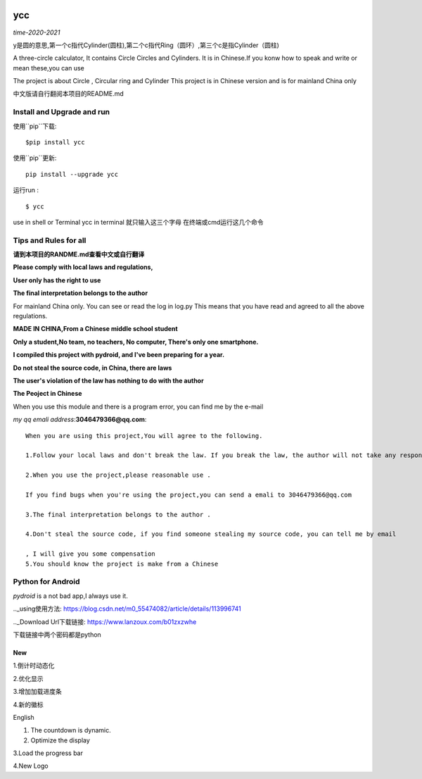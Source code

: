 .. image:: https://static.pepy.tech/personalized-badge/ycc?period=total&units=abbreviation&left_color=brightgreen&right_color=blue&left_text=Downloads
 :target: https://pepy.tech/project/ycc


ycc
^^^^

*time-2020-2021*

y是圆的意思,第一个c指代Cylinder(圆柱),第二个c指代Ring（圆环）,第三个c是指Cylinder（圆柱)

A three-circle calculator, It contains Circle Circles and Cylinders.
It is in Chinese.If you konw how to speak and write or mean these,you can use

The project is about Circle , Circular ring and Cylinder 
This project is in Chinese version and is for mainland China only

中文版请自行翻阅本项目的README.md


Install and Upgrade and  run
-------------------------------------------
使用``pip``下载:

::
    
    $pip install ycc


使用``pip``更新:

::
    
    pip install --upgrade ycc

运行run :

::
            
    $ ycc    


use in shell or Terminal
ycc in terminal
就只输入这三个字母
在终端或cmd运行这几个命令


Tips and Rules for all
--------------------------------
**请到本项目的RANDME.md查看中文或自行翻译**

**Please comply with local laws and regulations,** 

**User only has the right to use**

**The final interpretation belongs to the author**

For mainland China only. 
You can see or read the log in log.py
This means that you have read and agreed to all the above regulations. 

**MADE IN CHINA,From a Chinese middle school student**

**Only a student,No team, no teachers, No computer, There's only one smartphone.**

**I compiled this project with pydroid, and I've been preparing for a year.**

**Do not steal the source code, in China, there are laws**

**The user's violation of the law has nothing to do with the author**

**The Peoject in Chinese**

When you use this module and there is a program error, you can find me by the e-mail

*my qq emali address*:**3046479366@qq.com**:

::
    
    When you are using this project,You will agree to the following.

    1.Follow your local laws and don't break the law. If you break the law, the author will not take any responsibility 

    2.When you use the project,please reasonable use .

    If you find bugs when you're using the project,you can send a emali to 3046479366@qq.com

    3.The final interpretation belongs to the author .

    4.Don't steal the source code, if you find someone stealing my source code, you can tell me by email

    , I will give you some compensation
    5.You should know the project is make from a Chinese


Python for Android
-----------------------------
*pydroid* is a not bad app,I always use it.

.._using使用方法: https://blog.csdn.net/m0_55474082/article/details/113996741

.._Download Url下载链接: https://www.lanzoux.com/b01zxzwhe

下载链接中两个密码都是python


New
=====
1.倒计时动态化

2.优化显示

3.增加加载进度条

4.新的徽标

English


1. The countdown is dynamic.

2. Optimize the display 

3.Load the progress bar

4.New Logo